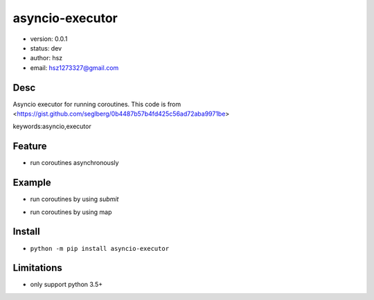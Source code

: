 asyncio-executor
===============================

* version: 0.0.1

* status: dev

* author: hsz

* email: hsz1273327@gmail.com

Desc
--------------------------------

Asyncio executor for running coroutines. This code is from <https://gist.github.com/seglberg/0b4487b57b4fd425c56ad72aba9971be>


keywords:asyncio,executor


Feature
----------------------
* run coroutines asynchronously

Example
-------------------------------

* run coroutines by using `submit`


.. code:: python
    from concurrent.futures import as_completed
    import aiohttp
    from asyncio_executor import AsyncioExecutor

    async def httpget(url):
        async with aiohttp.ClientSession() as session:
            async with session.get(url) as resp:
                html = await resp.text("utf-8")
        return len(html)

    with AsyncioExecutor() as executor:
        to_do = []
        urls = ["https://github.com/","https://docs.aiohttp.org/"]
        for i in urls:
            job = executor.submit(httpget,i)
            to_do.append(job)

        for future in as_completed(to_do):
            res = future.result()



* run coroutines by using map

.. code:: python
    from concurrent.futures import as_completed
    import aiohttp
    from asyncio_executor import AsyncioExecutor

    async def httpget(url):
        async with aiohttp.ClientSession() as session:
            async with session.get(url) as resp:
                html = await resp.text("utf-8")
        return len(html)

    with AsyncioExecutor() as executor:
        result = []
        urls = ["https://github.com/", "https://docs.aiohttp.org/"]
        for i in executor.map(httpget, urls):
            result.append(i)


Install
--------------------------------

- ``python -m pip install asyncio-executor``



Limitations
------------------------------

* only support python 3.5+ 